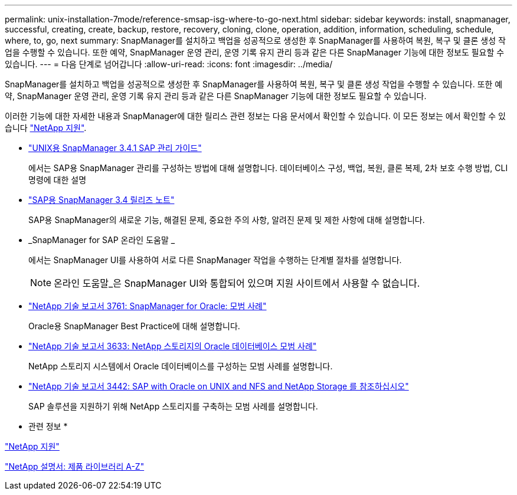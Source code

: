 ---
permalink: unix-installation-7mode/reference-smsap-isg-where-to-go-next.html 
sidebar: sidebar 
keywords: install, snapmanager, successful, creating, create, backup, restore, recovery, cloning, clone, operation, addition, information, scheduling, schedule, where, to, go, next 
summary: SnapManager를 설치하고 백업을 성공적으로 생성한 후 SnapManager를 사용하여 복원, 복구 및 클론 생성 작업을 수행할 수 있습니다. 또한 예약, SnapManager 운영 관리, 운영 기록 유지 관리 등과 같은 다른 SnapManager 기능에 대한 정보도 필요할 수 있습니다. 
---
= 다음 단계로 넘어갑니다
:allow-uri-read: 
:icons: font
:imagesdir: ../media/


[role="lead"]
SnapManager를 설치하고 백업을 성공적으로 생성한 후 SnapManager를 사용하여 복원, 복구 및 클론 생성 작업을 수행할 수 있습니다. 또한 예약, SnapManager 운영 관리, 운영 기록 유지 관리 등과 같은 다른 SnapManager 기능에 대한 정보도 필요할 수 있습니다.

이러한 기능에 대한 자세한 내용과 SnapManager에 대한 릴리스 관련 정보는 다음 문서에서 확인할 수 있습니다. 이 모든 정보는 에서 확인할 수 있습니다 http://mysupport.netapp.com["NetApp 지원"^].

* https://library.netapp.com/ecm/ecm_download_file/ECMP12481453["UNIX용 SnapManager 3.4.1 SAP 관리 가이드"^]
+
에서는 SAP용 SnapManager 관리를 구성하는 방법에 대해 설명합니다. 데이터베이스 구성, 백업, 복원, 클론 복제, 2차 보호 수행 방법, CLI 명령에 대한 설명

* https://library.netapp.com/ecm/ecm_download_file/ECMP12481455["SAP용 SnapManager 3.4 릴리즈 노트"^]
+
SAP용 SnapManager의 새로운 기능, 해결된 문제, 중요한 주의 사항, 알려진 문제 및 제한 사항에 대해 설명합니다.

* _SnapManager for SAP 온라인 도움말 _
+
에서는 SnapManager UI를 사용하여 서로 다른 SnapManager 작업을 수행하는 단계별 절차를 설명합니다.

+

NOTE: 온라인 도움말_은 SnapManager UI와 통합되어 있으며 지원 사이트에서 사용할 수 없습니다.

* http://www.netapp.com/us/media/tr-3761.pdf["NetApp 기술 보고서 3761: SnapManager for Oracle: 모범 사례"^]
+
Oracle용 SnapManager Best Practice에 대해 설명합니다.

* http://www.netapp.com/us/media/tr-3633.pdf["NetApp 기술 보고서 3633: NetApp 스토리지의 Oracle 데이터베이스 모범 사례"^]
+
NetApp 스토리지 시스템에서 Oracle 데이터베이스를 구성하는 모범 사례를 설명합니다.

* http://www.netapp.com/us/media/tr-3442.pdf["NetApp 기술 보고서 3442: SAP with Oracle on UNIX and NFS and NetApp Storage 를 참조하십시오"^]
+
SAP 솔루션을 지원하기 위해 NetApp 스토리지를 구축하는 모범 사례를 설명합니다.



* 관련 정보 *

http://mysupport.netapp.com["NetApp 지원"^]

http://mysupport.netapp.com/documentation/productsatoz/index.html["NetApp 설명서: 제품 라이브러리 A-Z"^]
